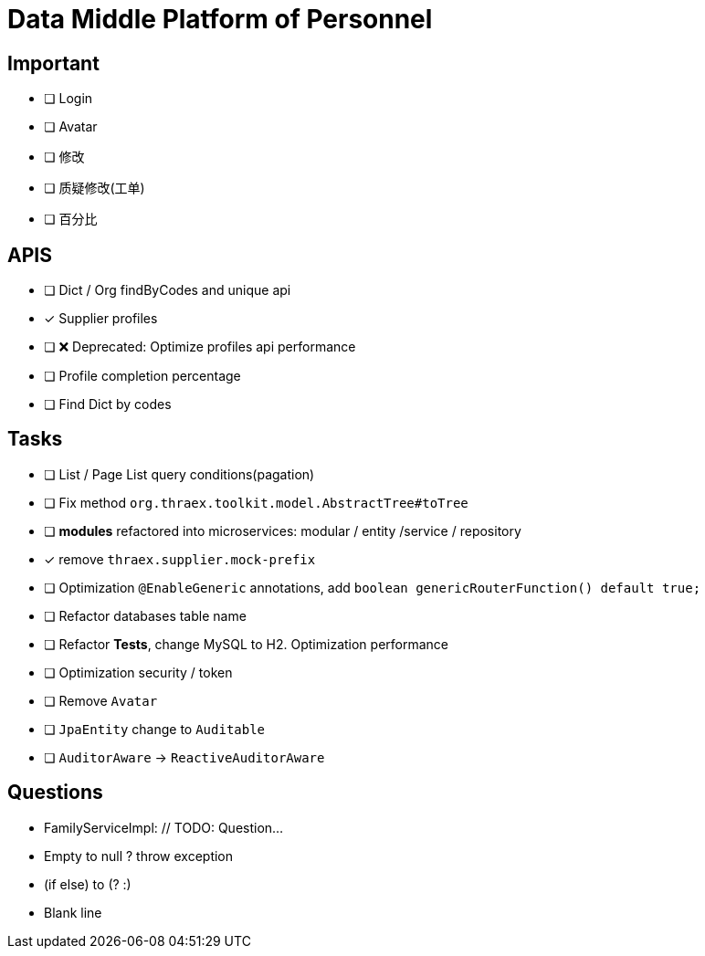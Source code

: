 :toc-title: Data Middle Platform of Personnel
// :toc: left
:toclevels: 4
:source-highlighter: rouge

= {toc-title}

== Important

- [ ] Login
- [ ] Avatar
- [ ] 修改
- [ ] 质疑修改(工单)
- [ ] 百分比

== APIS

- [ ] Dict / Org findByCodes and unique api
- [x] Supplier profiles
- [ ] ❌ Deprecated: Optimize profiles api performance
- [ ] Profile completion percentage
- [ ] Find Dict by codes

== Tasks

- [ ] List / Page List query conditions(pagation)
- [ ] Fix method `org.thraex.toolkit.model.AbstractTree#toTree`
- [ ] **modules** refactored into microservices: modular / entity /service / repository
- [x] remove `thraex.supplier.mock-prefix`
- [ ] Optimization `@EnableGeneric` annotations, add `boolean genericRouterFunction() default true;`
- [ ] Refactor databases table name
- [ ] Refactor **Tests**, change MySQL to H2. Optimization performance
- [ ] Optimization security / token
- [ ] Remove `Avatar`
- [ ] `JpaEntity` change to `Auditable`
- [ ] `AuditorAware` -> `ReactiveAuditorAware`

## Questions

- FamilyServiceImpl: // TODO: Question...
- Empty to null ? throw exception
- (if else) to (? :)
- Blank line

